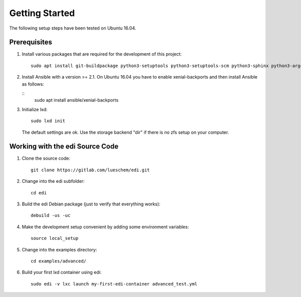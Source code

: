 Getting Started
===============

The following setup steps have been tested on Ubuntu 16.04.

Prerequisites
+++++++++++++

#. Install various packages that are required for the development of this project:

   ::

     sudo apt install git-buildpackage python3-setuptools python3-setuptools-scm python3-sphinx python3-argcomplete python3-pytest pep8 python3-pip python3-gnupg python3-yaml lxd debootstrap debhelper

#. Install Ansible with a version >= 2.1. On Ubuntu 16.04 you have to enable xenial-backports and then install Ansible as follows:

   ::
     sudo apt install ansible/xenial-backports

#. Initialize lxd:

   ::

     sudo lxd init

   The default settings are ok.
   Use the storage backend "dir" if there is no zfs setup on your computer.

Working with the edi Source Code
++++++++++++++++++++++++++++++++

#. Clone the source code:

   ::

     git clone https://gitlab.com/lueschem/edi.git

#. Change into the edi subfolder:

   ::

     cd edi

#. Build the edi Debian package (just to verify that everything works):

   ::

     debuild -us -uc

#. Make the development setup convenient by adding some environment variables:

   ::

     source local_setup

#. Change into the examples directory:

   ::

     cd examples/advanced/

#. Build your first lxd container using edi:

   ::

     sudo edi -v lxc launch my-first-edi-container advanced_test.yml